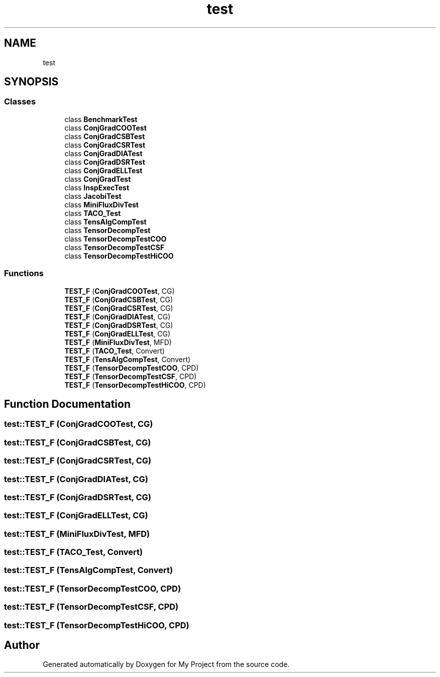 .TH "test" 3 "Sun Jul 12 2020" "My Project" \" -*- nroff -*-
.ad l
.nh
.SH NAME
test
.SH SYNOPSIS
.br
.PP
.SS "Classes"

.in +1c
.ti -1c
.RI "class \fBBenchmarkTest\fP"
.br
.ti -1c
.RI "class \fBConjGradCOOTest\fP"
.br
.ti -1c
.RI "class \fBConjGradCSBTest\fP"
.br
.ti -1c
.RI "class \fBConjGradCSRTest\fP"
.br
.ti -1c
.RI "class \fBConjGradDIATest\fP"
.br
.ti -1c
.RI "class \fBConjGradDSRTest\fP"
.br
.ti -1c
.RI "class \fBConjGradELLTest\fP"
.br
.ti -1c
.RI "class \fBConjGradTest\fP"
.br
.ti -1c
.RI "class \fBInspExecTest\fP"
.br
.ti -1c
.RI "class \fBJacobiTest\fP"
.br
.ti -1c
.RI "class \fBMiniFluxDivTest\fP"
.br
.ti -1c
.RI "class \fBTACO_Test\fP"
.br
.ti -1c
.RI "class \fBTensAlgCompTest\fP"
.br
.ti -1c
.RI "class \fBTensorDecompTest\fP"
.br
.ti -1c
.RI "class \fBTensorDecompTestCOO\fP"
.br
.ti -1c
.RI "class \fBTensorDecompTestCSF\fP"
.br
.ti -1c
.RI "class \fBTensorDecompTestHiCOO\fP"
.br
.in -1c
.SS "Functions"

.in +1c
.ti -1c
.RI "\fBTEST_F\fP (\fBConjGradCOOTest\fP, CG)"
.br
.ti -1c
.RI "\fBTEST_F\fP (\fBConjGradCSBTest\fP, CG)"
.br
.ti -1c
.RI "\fBTEST_F\fP (\fBConjGradCSRTest\fP, CG)"
.br
.ti -1c
.RI "\fBTEST_F\fP (\fBConjGradDIATest\fP, CG)"
.br
.ti -1c
.RI "\fBTEST_F\fP (\fBConjGradDSRTest\fP, CG)"
.br
.ti -1c
.RI "\fBTEST_F\fP (\fBConjGradELLTest\fP, CG)"
.br
.ti -1c
.RI "\fBTEST_F\fP (\fBMiniFluxDivTest\fP, MFD)"
.br
.ti -1c
.RI "\fBTEST_F\fP (\fBTACO_Test\fP, Convert)"
.br
.ti -1c
.RI "\fBTEST_F\fP (\fBTensAlgCompTest\fP, Convert)"
.br
.ti -1c
.RI "\fBTEST_F\fP (\fBTensorDecompTestCOO\fP, CPD)"
.br
.ti -1c
.RI "\fBTEST_F\fP (\fBTensorDecompTestCSF\fP, CPD)"
.br
.ti -1c
.RI "\fBTEST_F\fP (\fBTensorDecompTestHiCOO\fP, CPD)"
.br
.in -1c
.SH "Function Documentation"
.PP 
.SS "test::TEST_F (\fBConjGradCOOTest\fP, CG)"

.SS "test::TEST_F (\fBConjGradCSBTest\fP, CG)"

.SS "test::TEST_F (\fBConjGradCSRTest\fP, CG)"

.SS "test::TEST_F (\fBConjGradDIATest\fP, CG)"

.SS "test::TEST_F (\fBConjGradDSRTest\fP, CG)"

.SS "test::TEST_F (\fBConjGradELLTest\fP, CG)"

.SS "test::TEST_F (\fBMiniFluxDivTest\fP, MFD)"

.SS "test::TEST_F (\fBTACO_Test\fP, Convert)"

.SS "test::TEST_F (\fBTensAlgCompTest\fP, Convert)"

.SS "test::TEST_F (\fBTensorDecompTestCOO\fP, CPD)"

.SS "test::TEST_F (\fBTensorDecompTestCSF\fP, CPD)"

.SS "test::TEST_F (\fBTensorDecompTestHiCOO\fP, CPD)"

.SH "Author"
.PP 
Generated automatically by Doxygen for My Project from the source code\&.
